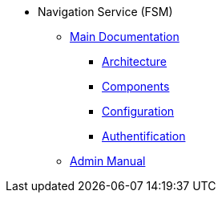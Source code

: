 * Navigation Service (FSM)
** xref:index.adoc[Main Documentation]
*** xref:chapters/architecture.adoc[Architecture]
*** xref:chapters/components.adoc[Components]
*** xref:chapters/config.adoc[Configuration]
*** xref:chapters/auth.adoc[Authentification]
** xref:Navigation_Service_Serveradmin_Documentation_EN.adoc[Admin Manual]